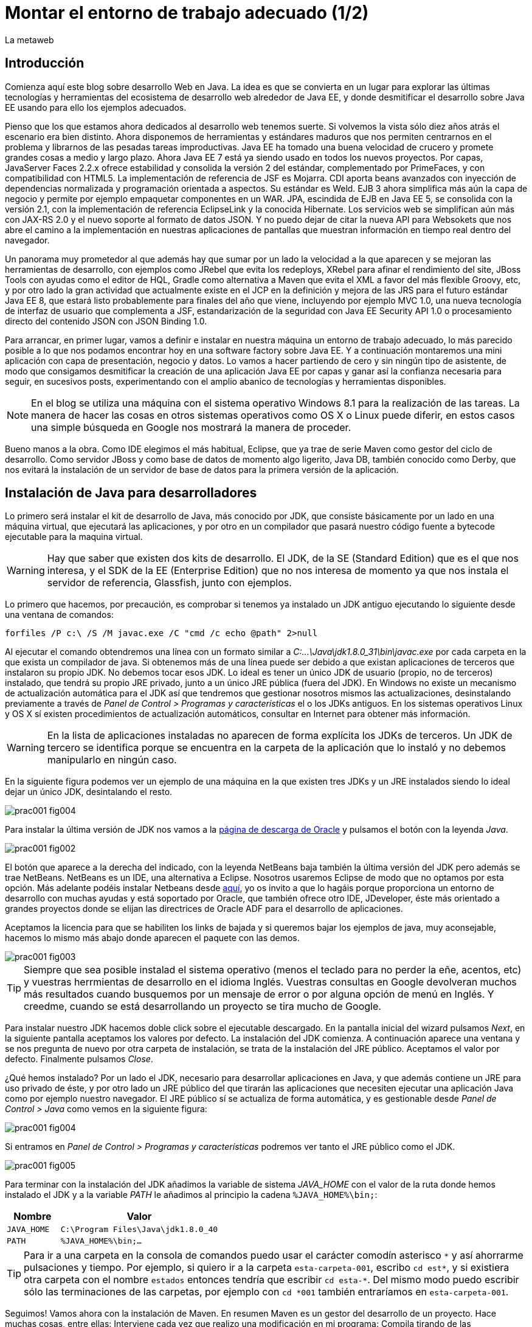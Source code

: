 = Montar el entorno de trabajo adecuado (1/2)
La metaweb
:hp-tags: JDK, JRE, Maven, Java EE
:published_at: 2015-04-15

== Introducción
Comienza aquí este blog sobre desarrollo Web en Java. La idea es que se convierta en un lugar para explorar las últimas tecnologías y herramientas del ecosistema de desarrollo web alrededor de Java EE, y donde desmitificar el desarrollo sobre Java EE usando para ello los ejemplos adecuados.

Pienso que los que estamos ahora dedicados al desarrollo web tenemos suerte. Si volvemos la vista sólo diez años atrás el escenario era bien distinto. Ahora disponemos de herramientas y estándares maduros que nos permiten centrarnos en el problema y librarnos de las pesadas tareas improductivas. Java EE ha tomado una buena velocidad de crucero y promete grandes cosas a medio y largo plazo. Ahora Java EE 7 está ya siendo usado en todos los nuevos proyectos. Por capas, JavaServer Faces 2.2.x ofrece estabilidad y consolida la versión 2 del estándar, complementado por PrimeFaces, y con compatibilidad con HTML5. La implementación de referencia de JSF es Mojarra. CDI aporta beans avanzados con inyección de dependencias normalizada y programación orientada a aspectos. Su estándar es Weld. EJB 3 ahora simplifica más aún la capa de negocio y permite por ejemplo empaquetar componentes en un WAR. JPA, escindida de EJB en Java EE 5, se consolida con la versión 2.1, con la implementación de referencia EclipseLink y la conocida Hibernate. Los servicios web se simplifican aún más con JAX-RS 2.0 y el nuevo soporte al formato de datos JSON. Y no puedo dejar de citar la nueva API para Websokets que nos abre el camino a la implementación en nuestras aplicaciones de pantallas que muestran información en tiempo real dentro del navegador.

Un panorama muy prometedor al que además hay que sumar por un lado la velocidad a la que aparecen y se mejoran las herramientas de desarrollo, con ejemplos como JRebel que evita los redeploys, XRebel para afinar el rendimiento del site, JBoss Tools con ayudas como el editor de HQL, Gradle como alternativa a Maven que evita el XML a favor del más flexible Groovy, etc, y por otro lado la gran actividad que actualmente existe en el JCP en la definición y mejora de las JRS para el futuro estándar Java EE 8, que estará listo probablemente para finales del año que viene, incluyendo por ejemplo MVC 1.0, una nueva tecnología de interfaz de usuario que complementa a JSF, estandarización de la seguridad con Java EE Security API 1.0 o procesamiento directo del contenido JSON con JSON Binding 1.0.

Para arrancar, en primer lugar, vamos a definir e instalar en nuestra máquina un entorno de trabajo adecuado, lo más parecido posible a lo que nos podamos encontrar hoy en una software factory sobre Java EE. Y a continuación montaremos una mini aplicación con capa de presentación, negocio y datos. Lo vamos a hacer partiendo de cero y sin ningún tipo de asistente, de modo que consigamos desmitificar la creación de una aplicación Java EE por capas y ganar así la confianza necesaria para seguir, en sucesivos posts, experimentando con el amplio abanico de tecnologías y herramientas disponibles.

NOTE: En el blog se utiliza una máquina con el sistema operativo Windows 8.1 para la realización de las tareas. La manera de hacer las cosas en otros sistemas operativos como OS X o Linux puede diferir, en estos casos una simple búsqueda en Google nos mostrará la manera de proceder.

Bueno manos a la obra. Como IDE elegimos el más habitual, Eclipse, que ya trae de serie Maven como gestor del ciclo de desarrollo. Como servidor JBoss y como base de datos de momento algo ligerito, Java DB, también conocido como Derby, que nos evitará la instalación de un servidor de base de datos para la primera versión de la aplicación.

== Instalación de Java para desarrolladores

Lo primero será instalar el kit de desarrollo de Java, más conocido por JDK, que consiste básicamente por un lado en una máquina virtual, que ejecutará las aplicaciones, y por otro en un compilador que pasará nuestro código fuente a bytecode ejecutable para la maquina virtual.

WARNING: Hay que saber que existen dos kits de desarrollo. El JDK, de la SE (Standard Edition) que es el que nos interesa, y el SDK de la EE (Enterprise Edition) que no nos interesa de momento ya que nos instala el servidor de referencia, Glassfish, junto con ejemplos.

Lo primero que hacemos, por precaución, es comprobar si tenemos ya instalado un JDK antiguo ejecutando lo siguiente desde una ventana de comandos:

[source,dos]
----
forfiles /P c:\ /S /M javac.exe /C "cmd /c echo @path" 2>null
----

Al ejecutar el  comando obtendremos una línea con un formato similar a _C:\...\Java\jdk1.8.0_31\bin\javac.exe_ por cada carpeta en la que exista un compilador de java. Si obtenemos más de una línea puede ser debido a que existan aplicaciones de terceros que instalaron su propio JDK. No debemos tocar esos JDK. Lo ideal es tener un único JDK de usuario (propio, no de terceros) instalado, que tendrá su propio JRE privado, junto a un único JRE pública (fuera del JDK). En Windows no existe un mecanismo de actualización automática para el JDK así que tendremos que gestionar nosotros mismos las actualizaciones, desinstalando previamente a través de _Panel de Control > Programas y características_ el o los JDKs antiguos. En los sistemas operativos Linux y OS X sí existen procedimientos de actualización automáticos, consultar en Internet para obtener más información.

WARNING: En la lista de aplicaciones instaladas no aparecen de forma explícita los JDKs de terceros. Un JDK de tercero se identifica porque se encuentra en la carpeta de la aplicación que lo instaló y no debemos manipularlo en ningún caso.

En la siguiente figura podemos ver un ejemplo de una máquina en la que existen tres JDKs y un JRE instalados siendo lo ideal dejar un único JDK, desintalando el resto.

image::https://raw.githubusercontent.com/lametaweb/lametaweb.github.io/master/images/001/prac001-fig004.png[]

Para instalar la última versión de JDK nos vamos a la http://www.oracle.com/technetwork/es/java/javase/downloads/index.html[página de descarga de Oracle] y pulsamos el botón con la leyenda _Java_.

image::https://raw.githubusercontent.com/lametaweb/lametaweb.github.io/master/images/001/prac001-fig002.png[]

El botón que aparece a la derecha del indicado, con la leyenda NetBeans baja también la última versión del JDK pero además se trae NetBeans. NetBeans es un IDE, una alternativa a Eclipse. Nosotros usaremos Eclipse de modo que no optamos por esta opción. Más adelante podéis instalar Netbeans desde https://netbeans.org/downloads/start.html?platform=windows&lang=en&option=javaee[aquí], yo os invito a que lo hagáis porque proporciona un entorno de desarrollo con muchas ayudas y está soportado por Oracle, que también ofrece otro IDE, JDeveloper, éste más orientado a grandes proyectos donde se elijan las directrices de Oracle ADF para el desarrollo de aplicaciones.

Aceptamos la licencia para que se habiliten los links de bajada y si queremos bajar los ejemplos de java, muy aconsejable, hacemos lo mismo más abajo donde aparecen el paquete con las demos.

image::https://raw.githubusercontent.com/lametaweb/lametaweb.github.io/master/images/001/prac001-fig003.png[]

TIP: Siempre que sea posible instalad el sistema operativo (menos el teclado para no perder la eñe, acentos, etc) y vuestras herrmientas de desarrollo en el idioma Inglés. Vuestras consultas en Google devolveran muchos más resultados cuando busquemos por un mensaje de error o por alguna opción de menú en Inglés. Y creedme, cuando se está desarrollando un proyecto se tira mucho de Google.

Para instalar nuestro JDK hacemos doble click sobre el ejecutable descargado. En la pantalla inicial del wizard pulsamos _Next_, en la siguiente pantalla aceptamos los valores por defecto. La instalación del JDK comienza. A continuación aparece una ventana y se nos pregunta de nuevo por otra carpeta de instalación, se trata de la instalación del JRE público. Aceptamos el valor por defecto. Finalmente pulsamos _Close_.

¿Qué hemos instalado? Por un lado el JDK, necesario para desarrollar aplicaciones en Java, y que además contiene un JRE para uso privado de éste, y por otro lado un JRE público del que tirarán las aplicaciones que necesiten ejecutar una aplicación Java como por ejemplo nuestro navegador. El JRE público sí se actualiza de forma automática, y es gestionable desde _Panel de Control > Java_ como vemos en la siguiente figura:

image::https://raw.githubusercontent.com/lametaweb/lametaweb.github.io/master/images/001/prac001-fig004.png[]

Si entramos en _Panel de Control > Programas y características_ podremos ver tanto el JRE público como el JDK.

image::https://raw.githubusercontent.com/lametaweb/lametaweb.github.io/master/images/001/prac001-fig005.png[]

Para terminar con la instalación del JDK añadimos la variable de sistema _JAVA_HOME_ con el valor de la ruta donde hemos instalado el JDK y a la variable _PATH_ le añadimos al principio la cadena `%JAVA_HOME%\bin;`:

[cols="1a,3a", options="header"]
|===
|Nombre
|Valor

|`JAVA_HOME`
|`C:\Program Files\Java\jdk1.8.0_40`

|`PATH`
|`%JAVA_HOME%\bin;...`
|===

TIP: Para ir a una carpeta en la consola de comandos puedo usar el carácter comodín asterisco `\*` y así ahorrarme pulsaciones y tiempo. Por ejemplo, si quiero ir a la carpeta `esta-carpeta-001`, escribo `cd est*`, y si existiera otra carpeta con el nombre `estados` entonces tendría que escribir `cd esta-*`. Del mismo modo puedo escribir sólo las terminaciones de las carpetas, por ejemplo con `cd *001` también entraríamos en `esta-carpeta-001`.

Seguimos! Vamos ahora con la instalación de Maven. En resumen Maven es un gestor del desarrollo de un proyecto. Hace muchas cosas, entre ellas: Interviene cada vez que realizo una modificación en mi programa: Compila tirando de las dependencias necesarias, empaqueta y despliega el proyecto en el entorno que le indiquemos, también pasa automáticamente las pruebas unitarias y las de integración que yo haya definido. Por otro lado gestiona las distintas distribuciones de mi proyecto. Y hace muchas cosas más y otras que están por venir ya que es extensible. Maven es tanto más útil cuanto mayor es el tamaño del proyecto ya que es en proyectos grandes y multimódulo cuando las dependencias y demás aspectos empiezan a complicarse.

Antes de nada para no liarnos tenemos que distinguir bien estos tres elementos: 

* La aplicación Maven en sí, el ejecutable, que no es más que un fichero `.zip` que se instala descomprimiéndolo en el disco duro.
* El repositorio local, localizado en nuestra propia máquina, que es donde se guardan los snapshots o versiones de desarrollo de mi aplicación en forma de fichero, por ejemplo un _.war_ si se trata de una aplicación web, y además donde se copian las librerías de terceros de las que mi webapp depende, actuando como caché de los repositorios remotos.
* El plugin de Maven para Eclipse, que me permite usar Maven desde Eclipse, que será en general lo que hagamos en el día a día. Lo veremos en la próxima entrada del Blog.

NOTE: Realmente no es necesario instalar Maven para el desarrollo desde Eclipse ya que éste ya lo trae de serie (Embedded Maven), sin embargo lo instalaremos ahora aparte (Local Maven) para poder usarlo fuera de Eclipse cuando lo necesitemos. Puede ser también que necesitemos en nuestro proyecto la versión más reciente de Maven en Eclipse, que en general no es la embebida, y que por tanto tengamos que instalarla y decirle a Eclipse que use mi Maven local y no el embebido, aunque esto es poco común.

Si ya teníamos una instalación de Maven en nuestra máquina no hay problema, podemos instalarlo ahora en otra carpeta. Aunque como en el caso del JDK es mejor siempre tener una única instalación salvo que necesitemos más de una versión porque estemos trabajando con un proyecto antiguo y otro más reciente por ejemplo. En este caso para desinstalar sólo tendremos que borrar la carpeta de instalación y editar varias variables de sistema. Vamos entonces a la http://maven.apache.org/download.cgi[URL de descarga] y nos bajamos el archivo _Maven 3.3.1 (Binary tar.gz)_ si usamos Linux o el _Maven 3.3.1 (Binary zip)_ si usamos Windows (la versión puede diferir). Ok, descomprimimos el zip en una carpeta, por ejemplo en la ruta _C:\Program Files\Apache Software Foundation\_.

TIP: Para descomprimir puedes usar la aplicación gratuita 7zip en http://www.7-zip.org[este enlace]. Y para linux tenemos http://peazip.sourceforge.net/peazip-linux.html[esta otra].

Completamos la instalación añadiendo tres variables de sistema y editando la variable _PATH_ para poder llamar a Maven desde cualquier carpeta de proyecto:

[cols="1a,3a", options="header"]
|===
|Nombre
|Valor

|_M2_HOME_
|`C:\Program Files\Apache Software Foundation\apache-maven-3.3.1`

|_M2_
|`%M2_HOME%\bin`

|_PATH_
|`%M2%;%JAVA_HOME%\bin;...`
|===

Comprobamos que la instalación es correcta. Abrimos una ventana de comando (botón de Inicio y escribir `cmd` en la caja de búsqueda). Verifico primero que las variables de sistema se han creado con el comando `SET`:

image::https://raw.githubusercontent.com/lametaweb/lametaweb.github.io/master/images/001/prac001-fig001.png[]

Y luego la instalación escribiendo `mvn -version`. Si obtenemos una salida por pantalla similar a la que se muestra es que todo ha ido bien.

image::https://raw.githubusercontent.com/lametaweb/lametaweb.github.io/master/images/001/prac001-fig006.png[]

Veamos un sencillo ejemplo de uso de Maven siguiendo el "ejercicio de cinco minutos" propuesto en http://maven.apache.org/guides/getting-started/maven-in-five-minutes.html[su página oficial]. 

TIP: Es importante emplear un poco de nuestro tiempo ahora en entender los conceptos básicos de esta herramienta pues si bien al principio puede parecer confusa, después de una lectura de los recursos que os comento más adelante y siguiendo el ejemplo propuesto, nos damos cuenta de su gran potencial para simplificar nuestro trabajo.

Una vez en la dirección anterior nos vamos directamente al tercer apartado _Creating a Project_. Lo que vamos a hacer es crear un proyecto _Hola mundo!_ sin escribir ni una sola línea de código. Es otra de las capacidades de Maven, nos permite, a partir de los llamados arquetipos, comenzar un nuevo proyecto a partir de una plantilla. Hay muchos arquetipos, creados por el equipo de Maven o por otras empresas. Nosotros mismos podemos también crear uno, de hecho las empresas crean arquetipos para disponer de puntos de partida óptimos para sus nuevos proyectos. Los arquetipos están en los repositorios, que son almaceneces gestionados por Maven, donde también existen elementos de otra naturaleza como librerías, nuestros propios wars, etc. A todos estos elementos Maven los denomina artefactos. Un arquetipo es por tanto un artefacto. Bien, vamos con el ejercicio, abrimos una ventana de comandos, creamos una carpeta, por ejemplo _c:\prueba-maven_, y nos situamos dentro de ella. A continuación escribimos lo siguiente:

[small]#`mvn archetype:generate -DgroupId=com.mycompany.app -DartifactId=my-app -DarchetypeArtifactId=maven-archetype-quickstart -DinteractiveMode=false`#

Si es la primera vez que ejecutamos Maven en nuestro ordenador el comando puede tardar un rato en terminar, es debido a que Maven necesita bajar desde un repositorio remoto los elementos necesarios para su ejecución. Analicemos rápidamente el comando:

`mvn`: Es el comando que invoca a Maven.

`archetype:generate`: Indica lo que queremos que haga Maven. En este caso le estamos diciendo que ejecute el goal `generate` del plugin `archetype`. Los plugins (de Maven, no confundir con los de Eclipse) son las unidades que continen los goals, que representan lo que podemos pedir a Maven que haga por nosotros, en este caso generar un proyecto a partir de un arquetipo.


NOTE: Maven puede ejecutar además de un goal, como en el caso del ejemplo, una phase. El ciclo de vida estándar de Maven se compone de varias fases ordenadas, cada fase tiene asociada la ejecución de varios goals de varios plugins. Existen valores por defecto pero todo es configurable como iremos viendo. El formato del comando sería diferente, sin el carácter `:`, por ejemplo `mvn package` ejecuta la fase de creación del fichero desplegable de un proyecto, y todas las fases anteriores. No es necesario entender todo esto ahora, los conceptos se afianzarán con las lecturas propuestas y el uso.

* `-DgroupId=com.mycompany.app -DartifactId=my-app`: El resto del comando son parámetros que pasamos al goal. Los dos primeros parámetros son parte de las coordenadas del proyecto que vamos a crear. Todo proyecto Maven, tiene unas coordenadas, que lo identifican de forma unívoca y lo sitúan dentro de cualquier repositorio, como artefacto. Estas coordenadas son tres: Id de grupo, Id de artefacto y versión. En este caso como estamos creando el proyecto la versión es de forma implícita la 1.0. Añadir que estos valores son utilizados por Maven para, en el caso del Id de grupo, establecer la estructura de paquetes de las clases Java del proyecto y en el caso del Id de artefacto para establecer el nombre del artefacto.

* `-DarchetypeArtifactId=maven-archetype-quickstart -DinteractiveMode=false`: El último parámetro simplemente hace que el comando se ejecute sin nuestra intervención. El primer parámetro es el más interesante ya que hace referencia al arquetipo o plantilla que queremos usar para generar nuestro nuevo proyecto. Recordemos que un arquetipo es un artefacto más y que todos los artefactos están en un repositorio.

NOTE: Existen dos tipos de repositorio: Local y remoto. El local está en nuestro ordenador en general en la subcarpeta `.m2\` de la carpeta de usuario. Es una caché de los diferentes repositorios remotos y también donde se guardarán las snapshots (versiones de desarrollo) de nuestros proyectos. El repositorio remoto es donde residen las releases (versiones de producción) de nuestros proyectos y todos los demás artefactos: plugins, dependencias, arquetipos, etc. Un repositorio remoto a su vez puede ser público o privado. El público permite a cualquier usuario acceder a su contenido, el más conocido es el http://search.maven.org/[repositorio central de Maven]. El repositorio privado es el que probablemente tendrá nuestra empresa para almacenar las diferentes releases de los proyectos, las librerías estándar propias, etc. Se montan usando herramientas como Artifactory u otra equivalente.

Ejecutemos el comando y veamos qué ocurre. Se ha creado una carpeta con el nombre de nuestro nuevo proyecto, que contiene una estructura de carpetas según el estándar de Maven,  la clase Java que genera la salida `Hello world!` y el fichero de proyecto de Maven _pom.xml_. Si lo abrimos con un editor de texto vemos que contiene las coordenadas del artefacto, el tipo de empaquetado, referencias a información adicional sobre el proyecto, y una sección para definir de qué artefactos depende. Tenemos un proyecto completo con la simple ejecución de un comando, no está mal. Es cierto que se trata de un proyecto sencillo pero sin mucho esfuerzo podremos montar un arquetipo tan complejo como queramos, que luego usaremos como punto de partida para nuestros proyectos.

Ahora toca generar la aplicación. Ejecutamos el comando `mvn install`, desde la carpeta del proyecto (donde está nuestro _pom.xml_) y como sabemos se ejecutarán entonces las fases install del ciclo de vida de construcción por defecto y todas las anteriores, lo que se traduce en la ejecución de una serie de goals de distintos plugins, que dan como resultado la distribución de nuestra aplicación en la carpeta _target\_ y en nuestro repositorio local, en la ruta _C:\Users\Usuario\.m2\repository\com\mycompany\app\my-app\1.0-SNAPSHOT_.

El último paso, ejecutar la aplicación para comprobar que nuestro primer proyecto Maven se ha generado como es debido. Nos vamos a la carpeta _target\_ y en la ventana de comandos escribimos el comando `java -cp my-app-1.0-SNAPSHOT.jar com.mycompany.app.App` para que la máquina virtual de nuestro JDK ejecute la aplicación Java. El resultado es el esperado _Hello World!_

image::https://raw.githubusercontent.com/lametaweb/lametaweb.github.io/master/images/001/prac001-fig008.png[]

Maven es una herramienta potente y con muchas posibilidades. Para sacar provecho de ella es importante tener claros los conceptos básicos y por suerte tenemos buena información en la página web oficial. Merece la pena echar un rato de lectura porque Maven está presente en la gran mayoría de proyectos con los que nos vamos a encontrar en la vida real. 

Para tener una idea general y conocer dónde acudir cuando tengamos alguna duda en su uso será suficiente con leer http://maven.apache.org/guides/getting-started/index.html[el minitutorial], y dentro de éste mirar estos enlaces:

. http://maven.apache.org/guides/mini/guide-configuring-maven.html[Configuración de Maven]: Ficheros de configuración, perfiles, repositorio propio. 
. http://maven.apache.org/guides/introduction/introduction-to-archetypes.html[Arquetipos].
. http://maven.apache.org/guides/introduction/introduction-to-the-pom.html[Fichero POM]: Super POM, POM minimo, herencia, agregación y variables 
. http://maven.apache.org/guides/introduction/introduction-to-the-standard-directory-layout.html[Estructura de directorios de proyecto].
. http://maven.apache.org/guides/introduction/introduction-to-repositories.html[Introducción al concepto de repositorio].
. http://maven.apache.org/guides/introduction/introduction-to-the-lifecycle.html[Ciclo de vida]: Nociones sobre el ciclo de vida de construcción de un proyecto Maven. Añadir a una phase un goal y configurarlo. 

El mayor valor de Maven a mi parecer es haber sabido reunir un conjunto completo de estándares de gestión del desarrollo de un proyecto, desde las pruebas unitarias hasta el despliegue en producción pasando por los tests de integración en una única herramienta de código abierto y extensible. Es el motivo de que  haya sustitido a Ant+Ivy y de que conviva con un único compitidor, más joven, Gradle, una opción muy válida en proyectos nuevos y que ofrece un muy buen compromiso entre flexibilidad y simplicidad al sustituir el XML por el lenguaje Groovy.

Y hasta aquí la primera entrada del Blog! En la siguiente terminaremos de montar y configurar nuestro banco de trabajo Java EE y lo dejaremos listo para crear la miniaplicación sobre la que recorrer las distintas tecnologías de la Web.